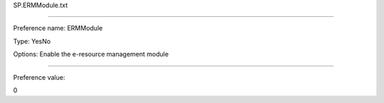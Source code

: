 SP.ERMModule.txt

----------

Preference name: ERMModule

Type: YesNo

Options: Enable the e-resource management module

----------

Preference value: 



0

























